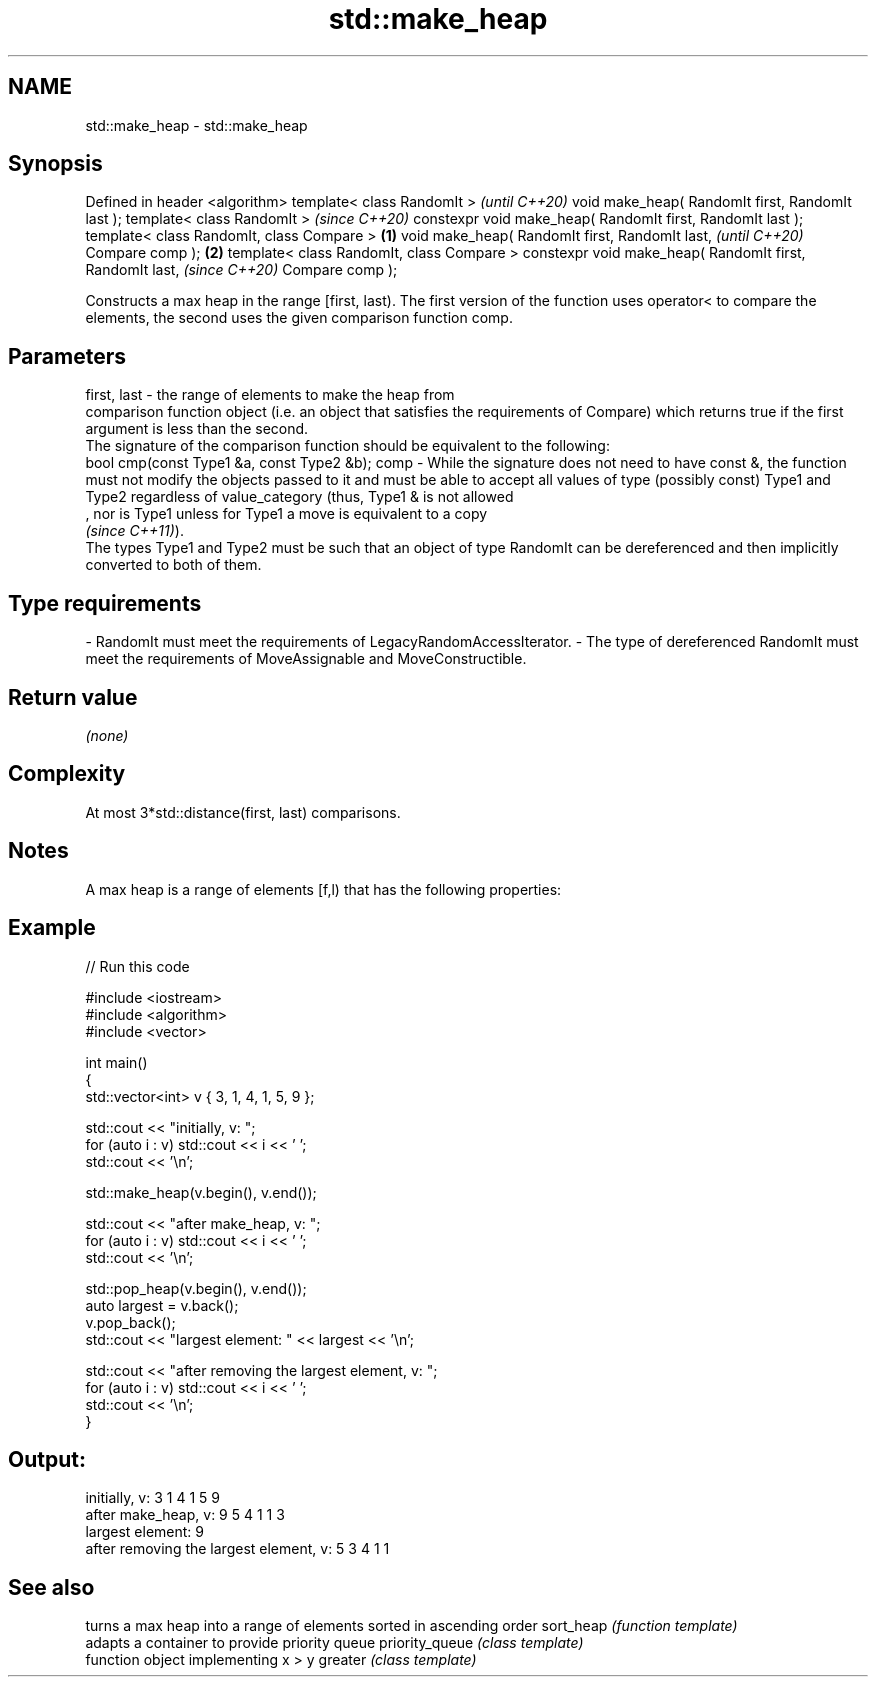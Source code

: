 .TH std::make_heap 3 "2020.03.24" "http://cppreference.com" "C++ Standard Libary"
.SH NAME
std::make_heap \- std::make_heap

.SH Synopsis

Defined in header <algorithm>
template< class RandomIt >                                         \fI(until C++20)\fP
void make_heap( RandomIt first, RandomIt last );
template< class RandomIt >                                         \fI(since C++20)\fP
constexpr void make_heap( RandomIt first, RandomIt last );
template< class RandomIt, class Compare >                  \fB(1)\fP
void make_heap( RandomIt first, RandomIt last,                                   \fI(until C++20)\fP
Compare comp );                                                \fB(2)\fP
template< class RandomIt, class Compare >
constexpr void make_heap( RandomIt first, RandomIt last,                         \fI(since C++20)\fP
Compare comp );

Constructs a max heap in the range [first, last). The first version of the function uses operator< to compare the elements, the second uses the given comparison function comp.

.SH Parameters


first, last - the range of elements to make the heap from
              comparison function object (i.e. an object that satisfies the requirements of Compare) which returns true if the first argument is less than the second.
              The signature of the comparison function should be equivalent to the following:
              bool cmp(const Type1 &a, const Type2 &b);
comp        - While the signature does not need to have const &, the function must not modify the objects passed to it and must be able to accept all values of type (possibly const) Type1 and Type2 regardless of value_category (thus, Type1 & is not allowed
              , nor is Type1 unless for Type1 a move is equivalent to a copy
              \fI(since C++11)\fP).
              The types Type1 and Type2 must be such that an object of type RandomIt can be dereferenced and then implicitly converted to both of them. 
.SH Type requirements
-
RandomIt must meet the requirements of LegacyRandomAccessIterator.
-
The type of dereferenced RandomIt must meet the requirements of MoveAssignable and MoveConstructible.


.SH Return value

\fI(none)\fP

.SH Complexity

At most 3*std::distance(first, last) comparisons.

.SH Notes

A max heap is a range of elements [f,l) that has the following properties:

.SH Example


// Run this code

  #include <iostream>
  #include <algorithm>
  #include <vector>

  int main()
  {
      std::vector<int> v { 3, 1, 4, 1, 5, 9 };

      std::cout << "initially, v: ";
      for (auto i : v) std::cout << i << ' ';
      std::cout << '\\n';

      std::make_heap(v.begin(), v.end());

      std::cout << "after make_heap, v: ";
      for (auto i : v) std::cout << i << ' ';
      std::cout << '\\n';

      std::pop_heap(v.begin(), v.end());
      auto largest = v.back();
      v.pop_back();
      std::cout << "largest element: " << largest << '\\n';

      std::cout << "after removing the largest element, v: ";
      for (auto i : v) std::cout << i << ' ';
      std::cout << '\\n';
  }

.SH Output:

  initially, v: 3 1 4 1 5 9
  after make_heap, v: 9 5 4 1 1 3
  largest element: 9
  after removing the largest element, v: 5 3 4 1 1


.SH See also


               turns a max heap into a range of elements sorted in ascending order
sort_heap      \fI(function template)\fP
               adapts a container to provide priority queue
priority_queue \fI(class template)\fP
               function object implementing x > y
greater        \fI(class template)\fP




